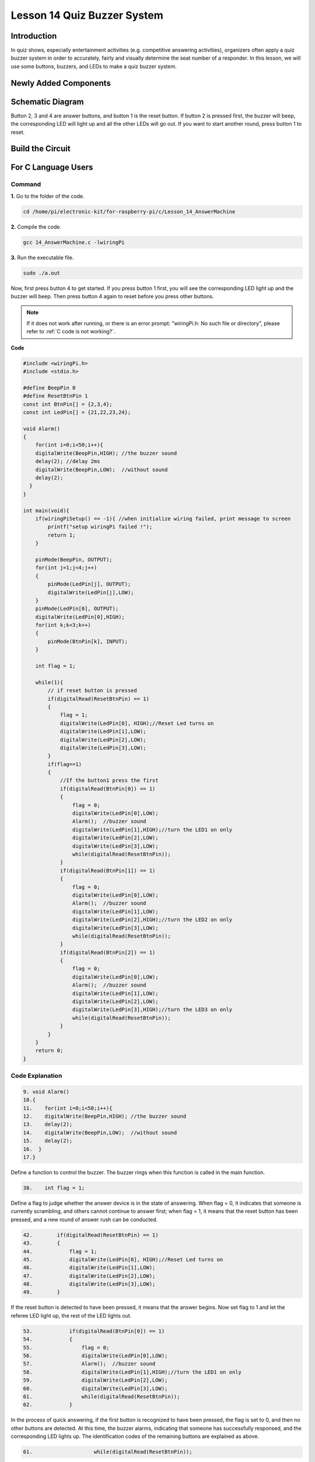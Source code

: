 Lesson 14 Quiz Buzzer System
======================================

**Introduction**
---------------------

In quiz shows, especially entertainment activities (e.g. competitive
answering activities), organizers often apply a quiz buzzer system in
order to accurately, fairly and visually determine the seat number of a
responder. In this lesson, we will use some buttons, buzzers, and LEDs
to make a quiz buzzer system.

**Newly Added Components**
------------------------------

.. image:: media_pi/image232.png
    :width: 800
    :align: center

**Schematic Diagram**
-----------------------

Button 2, 3 and 4 are answer buttons, and button 1 is the reset button.
If button 2 is pressed first, the buzzer will beep, the corresponding
LED will light up and all the other LEDs will go out. If you want to
start another round, press button 1 to reset.

.. image:: media_pi/image233.png
    :width: 800
    :align: center

.. image:: media_pi/image258.png
    :width: 800
    :align: center

**Build the Circuit**
-----------------------------

.. image:: media_pi/image156.png
    :align: center

**For C Language Users**
----------------------------

**Command**
^^^^^^^^^^^^

**1.** Go to the folder of the code.

.. raw:: html

    <run></run>

.. code-block::

    cd /home/pi/electronic-kit/for-raspberry-pi/c/Lesson_14_AnswerMachine

**2.** Compile the code.

.. raw:: html

    <run></run>

.. code-block::

    gcc 14_AnswerMachine.c -lwiringPi

**3.** Run the executable file.

.. raw:: html

    <run></run>

.. code-block::

    sudo ./a.out

Now, first press button 4 to get started. If you press button 1 first,
you will see the corresponding LED light up and the buzzer will beep.
Then press button 4 again to reset before you press other buttons.

.. note::

    If it does not work after running, or there is an error prompt: \"wiringPi.h: No such file or directory\", please refer to :ref:`C code is not working?`.

**Code**

.. code-block:: C

    #include <wiringPi.h>  
    #include <stdio.h>  
      
    #define BeepPin 0  
    #define ResetBtnPin 1  
    const int BtnPin[] = {2,3,4};  
    const int LedPin[] = {21,22,23,24};  
      
    void Alarm()  
    {  
        for(int i=0;i<50;i++){  
        digitalWrite(BeepPin,HIGH); //the buzzer sound  
        delay(2); //delay 2ms  
        digitalWrite(BeepPin,LOW);  //without sound  
        delay(2);         
      }  
    }  
      
    int main(void){  
        if(wiringPiSetup() == -1){ //when initialize wiring failed, print message to screen  
            printf("setup wiringPi failed !");  
            return 1;   
        }  
          
        pinMode(BeepPin, OUTPUT);     
        for(int j=1;j<4;j++)  
        {  
            pinMode(LedPin[j], OUTPUT);  
            digitalWrite(LedPin[j],LOW);  
        }  
        pinMode(LedPin[0], OUTPUT);  
        digitalWrite(LedPin[0],HIGH);  
        for(int k;k<3;k++)  
        {  
            pinMode(BtnPin[k], INPUT);  
        }  
      
        int flag = 1;  
          
        while(1){  
            // if reset button is pressed  
            if(digitalRead(ResetBtnPin) == 1)  
            {  
                flag = 1;                
                digitalWrite(LedPin[0], HIGH);//Reset Led turns on  
                digitalWrite(LedPin[1],LOW);  
                digitalWrite(LedPin[2],LOW);  
                digitalWrite(LedPin[3],LOW);             
            }  
            if(flag==1)  
            {         
                //If the button1 press the first  
                if(digitalRead(BtnPin[0]) == 1)  
                {  
                    flag = 0;  
                    digitalWrite(LedPin[0],LOW);  
                    Alarm();  //buzzer sound  
                    digitalWrite(LedPin[1],HIGH);//turn the LED1 on only  
                    digitalWrite(LedPin[2],LOW);  
                    digitalWrite(LedPin[3],LOW);  
                    while(digitalRead(ResetBtnPin));            
                }  
                if(digitalRead(BtnPin[1]) == 1)  
                {          
                    flag = 0;  
                    digitalWrite(LedPin[0],LOW);  
                    Alarm();  //buzzer sound  
                    digitalWrite(LedPin[1],LOW);  
                    digitalWrite(LedPin[2],HIGH);//turn the LED2 on only  
                    digitalWrite(LedPin[3],LOW);  
                    while(digitalRead(ResetBtnPin));               
                }  
                if(digitalRead(BtnPin[2]) == 1)  
                {                                
                    flag = 0;  
                    digitalWrite(LedPin[0],LOW);  
                    Alarm();  //buzzer sound  
                    digitalWrite(LedPin[1],LOW);  
                    digitalWrite(LedPin[2],LOW);  
                    digitalWrite(LedPin[3],HIGH);//turn the LED3 on only  
                    while(digitalRead(ResetBtnPin));                  
                }            
            }         
        }  
        return 0;  
    }  

**Code Explanation**
^^^^^^^^^^^^^^^^^^^^^^^^

.. code-block:: C

    9. void Alarm()  
    10.{  
    11.    for(int i=0;i<50;i++){  
    12.    digitalWrite(BeepPin,HIGH); //the buzzer sound  
    13.    delay(2);   
    14.    digitalWrite(BeepPin,LOW);  //without sound  
    15.    delay(2);       
    16.  }  
    17.}  

Define a function to control the buzzer. The buzzer rings when this 
function is called in the main function.

.. code-block:: C

    38.    int flag = 1; 

Define a flag to judge whether the answer device is in the state of answering. 
When flag = 0, it indicates that someone is currently scrambling, and 
others cannot continue to answer first; when flag = 1, it means that the 
reset button has been pressed, and a new round of answer rush can be conducted.

.. code-block:: C

    42.        if(digitalRead(ResetBtnPin) == 1)  
    43.        {  
    44.            flag = 1;                  
    45.            digitalWrite(LedPin[0], HIGH);//Reset Led turns on  
    46.            digitalWrite(LedPin[1],LOW);  
    47.            digitalWrite(LedPin[2],LOW);  
    48.            digitalWrite(LedPin[3],LOW);           
    49.        }  

If the reset button is detected to have been pressed, it means that the answer 
begins. Now set flag to 1 and let the referee LED light up, the rest of the LED lights out.

.. code-block:: C

    53.            if(digitalRead(BtnPin[0]) == 1)  
    54.            {  
    55.                flag = 0;  
    56.                digitalWrite(LedPin[0],LOW);  
    57.                Alarm();  //buzzer sound  
    58.                digitalWrite(LedPin[1],HIGH);//turn the LED1 on only  
    59.                digitalWrite(LedPin[2],LOW);  
    60.                digitalWrite(LedPin[3],LOW);  
    61.                while(digitalRead(ResetBtnPin));           
    62.            }  

In the process of quick answering, if the first button is recognized to 
have been pressed, the flag is set to 0, and then no other buttons are 
detected. At this time, the buzzer alarms, indicating that someone has 
successfully responsed, and the corresponding LED lights up. The 
identification codes of the remaining buttons are explained as above. 

.. code-block:: C

    61.                    while(digitalRead(ResetBtnPin)); 

Having executed the instruction of successful quick answer, 
it enters the loop to judge whether the button reset is pressed. Here, 
if the button reset is pressed, then the next round of quickfire 
answering begins.   

**For Python Language Users**
------------------------------

**Command**
^^^^^^^^^^^^^^

**1.** Go to the folder of the code.

.. raw:: html

    <run></run>

.. code-block::

    cd /home/pi/electronic-kit/for-raspberry-pi/python

**2.** Run the code.

.. raw:: html

    <run></run>

.. code-block::

    sudo python3 14_AnswerMachine.py

Now, first press button 4 to get started. If you press button 1 first,
you will see the corresponding LED light up and the buzzer will beep.
Then press button 4 again to reset before you press other buttons.

**Code**

.. note::
    You can **Modify/Reset/Copy/Run/Stop** the code below. But before that, you need to go to  source code path like ``electronic-kit/for-raspberry-pi/python``. After modifying the code, you can run it directly to see the effect.

.. raw:: html

    <run></run>

.. code-block:: python

    import RPi.GPIO as GPIO  
    import time  
      
    BeepPin = 17  
    ResetBtnPin = 18  
    BtnPin =(27,22,23)  
    LedPin =(5,6,13,19)  
      
    def setup():  
        GPIO.setmode(GPIO.BCM)  
        GPIO.setup(BeepPin, GPIO.OUT, initial=GPIO.LOW)  
        GPIO.setup(ResetBtnPin, GPIO.IN)  
        GPIO.setup(LedPin[0], GPIO.OUT, initial=GPIO.HIGH)  
        for i in range(1,4):  
            GPIO.setup(LedPin[i], GPIO.OUT, initial=GPIO.LOW)  
        for i in range(0,3):  
            GPIO.setup(BtnPin[i], GPIO.IN)  
      
    def Alarm():  
        for i in range(0,50):  
            GPIO.output(BeepPin,GPIO.HIGH)  
            time.sleep(0.003)  
            GPIO.output(BeepPin,GPIO.LOW)  
            time.sleep(0.003)  
      
    def loop():  
        flag = 1  
        while True:  
            if GPIO.input(ResetBtnPin) == 1:  
                flag = 1  
                GPIO.output(LedPin[0],GPIO.HIGH)  
                GPIO.output(LedPin[1],GPIO.LOW)  
                GPIO.output(LedPin[2],GPIO.LOW)  
                GPIO.output(LedPin[3],GPIO.LOW)  
            if flag == 1:  
                if GPIO.input(BtnPin[0]) == 1:  
                    flag = 0  
                    GPIO.output(LedPin[0],GPIO.LOW)  
                    Alarm()  
                    GPIO.output(LedPin[1],GPIO.HIGH)  
                    GPIO.output(LedPin[2],GPIO.LOW)  
                    GPIO.output(LedPin[3],GPIO.LOW)  
                elif GPIO.input(BtnPin[1]) == 1:  
                    flag = 0  
                    GPIO.output(LedPin[0],GPIO.LOW)  
                    Alarm()  
                    GPIO.output(LedPin[1],GPIO.LOW)  
                    GPIO.output(LedPin[2],GPIO.HIGH)  
                    GPIO.output(LedPin[3],GPIO.LOW)  
                elif GPIO.input(BtnPin[2]) == 1:  
                    flag = 0  
                    GPIO.output(LedPin[0],GPIO.LOW)  
                    Alarm()  
                    GPIO.output(LedPin[1],GPIO.LOW)  
                    GPIO.output(LedPin[2],GPIO.LOW)  
                    GPIO.output(LedPin[3],GPIO.HIGH)  
      
    def destroy():  
        # Turn off buzzer  
        GPIO.output(BeepPin, GPIO.LOW)  
        GPIO.output(LedPin[0],GPIO.LOW)  
        GPIO.output(LedPin[1],GPIO.LOW)  
        GPIO.output(LedPin[2],GPIO.LOW)  
        GPIO.output(LedPin[3],GPIO.HIGH)  
        # Release resource  
        GPIO.cleanup()      
      
    # If run this script directly, do:  
    if __name__ == '__main__':  
        setup()  
        try:  
            loop()  
        # When 'Ctrl+C' is pressed, the child program   
        # destroy() will be  executed.  
        except KeyboardInterrupt:  
            destroy()   

**Code Explanation**
^^^^^^^^^^^^^^^^^^^^^^^^^

.. code-block::

    19.def Alarm():  
    20.    for i in range(0,50):  
    21.        GPIO.output(BeepPin,GPIO.HIGH)  
    22.        time.sleep(0.003)  
    23.        GPIO.output(BeepPin,GPIO.LOW)  
    24.        time.sleep(0.003)  

Define a function to control the buzzer. The buzzer rings 
when this function is called in the function **main**.

.. code-block::

    27.    flag = 1 

Define a flag bit to judge whether the responder is in the 
state of answering. When **flag** = 0, it indicates that someone is 
currently scrambling, and others cannot continue to answer first; 
when **flag** = 1, it means that the reset button has been pressed, 
and a new round of answer rush can be conducted.

.. code-block::

    29.        if GPIO.input(ResetBtnPin) == 1:  
    30.            flag = 1  
    31.            GPIO.output(LedPin[0],GPIO.HIGH)  
    32.            GPIO.output(LedPin[1],GPIO.LOW)  
    33.            GPIO.output(LedPin[2],GPIO.LOW)  
    34.            GPIO.output(LedPin[3],GPIO.LOW)  

If the recognition that reset button has been pressed is done, it means 
that answer begins. Now, set flag to 1, and let the referee LED light up, 
other LEDs light out.

.. code-block::

    36.            if GPIO.input(BtnPin[0]) == 1:  
    37.                flag = 0  
    38.                GPIO.output(LedPin[0],GPIO.LOW)  
    39.                Alarm()  
    40.                GPIO.output(LedPin[1],GPIO.HIGH)  
    41.                GPIO.output(LedPin[2],GPIO.LOW)  
    42.                GPIO.output(LedPin[3],GPIO.LOW)  

In the process of quick answering, if the first button is recognized 
to have been pressed, the flag is set to 0, and then no other buttons 
are detected. At this time, the buzzer alarms, indicating that there is 
a successful response, and the corresponding LED lights up. The 
identification codes of the remaining buttons are explained as above. 

**Phenomenon Picture**
----------------------------

.. image:: media_pi/image157.jpeg
    :width: 800
    :align: center


